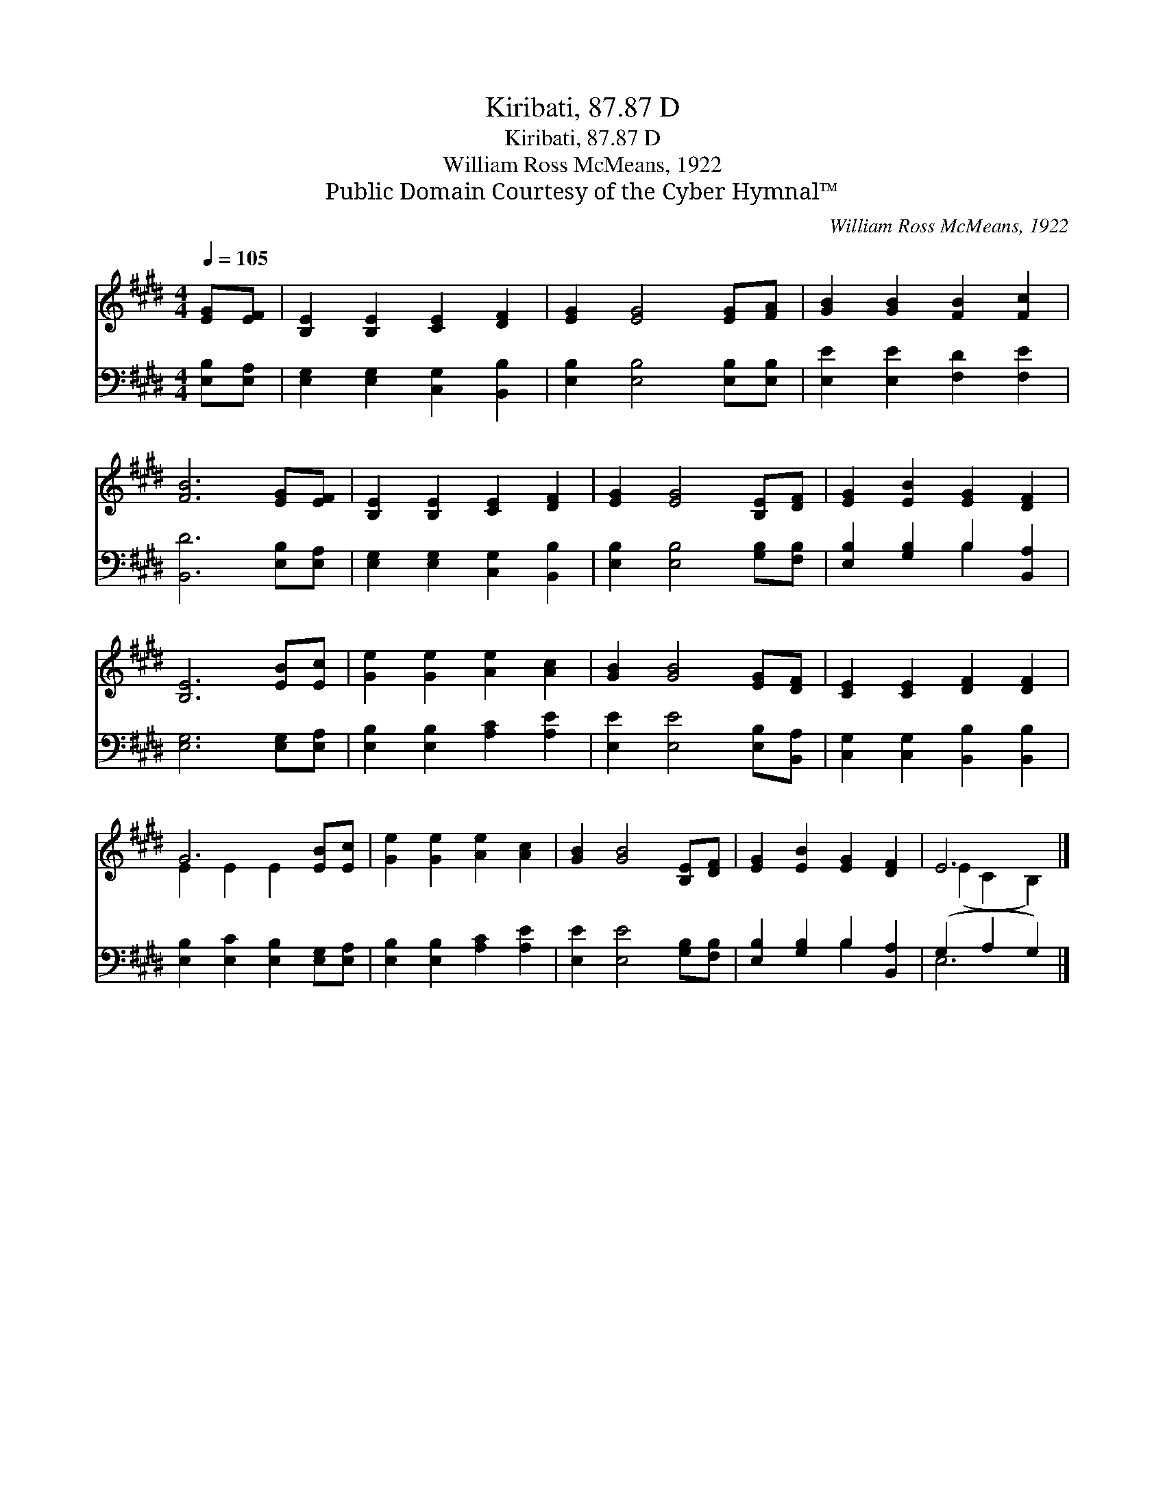 X:1
T:Kiribati, 87.87 D
T:Kiribati, 87.87 D
T:William Ross McMeans, 1922
T:Public Domain Courtesy of the Cyber Hymnal™
C:William Ross McMeans, 1922
Z:Public Domain
Z:Courtesy of the Cyber Hymnal™
%%score ( 1 2 ) ( 3 4 )
L:1/8
Q:1/4=105
M:4/4
K:E
V:1 treble 
V:2 treble 
V:3 bass 
V:4 bass 
V:1
 [EG][EF] | [B,E]2 [B,E]2 [CE]2 [DF]2 | [EG]2 [EG]4 [EG][FA] | [GB]2 [GB]2 [FB]2 [Fc]2 | %4
 [FB]6 [EG][EF] | [B,E]2 [B,E]2 [CE]2 [DF]2 | [EG]2 [EG]4 [B,E][DF] | [EG]2 [EB]2 [EG]2 [DF]2 | %8
 [B,E]6 [EB][Ec] | [Ge]2 [Ge]2 [Ae]2 [Ac]2 | [GB]2 [GB]4 [EG][DF] | [CE]2 [CE]2 [DF]2 [DF]2 | %12
 G6 [EB][Ec] | [Ge]2 [Ge]2 [Ae]2 [Ac]2 | [GB]2 [GB]4 [B,E][DF] | [EG]2 [EB]2 [EG]2 [DF]2 | E6 |] %17
V:2
 x2 | x8 | x8 | x8 | x8 | x8 | x8 | x8 | x8 | x8 | x8 | x8 | E2 E2 E2 x2 | x8 | x8 | x8 | %16
 (E2 C2 B,2) |] %17
V:3
 [E,B,][E,A,] | [E,G,]2 [E,G,]2 [C,G,]2 [B,,B,]2 | [E,B,]2 [E,B,]4 [E,B,][E,B,] | %3
 [E,E]2 [E,E]2 [F,D]2 [F,E]2 | [B,,D]6 [E,B,][E,A,] | [E,G,]2 [E,G,]2 [C,G,]2 [B,,B,]2 | %6
 [E,B,]2 [E,B,]4 [G,B,][F,B,] | [E,B,]2 [G,B,]2 B,2 [B,,A,]2 | [E,G,]6 [E,G,][E,A,] | %9
 [E,B,]2 [E,B,]2 [A,C]2 [A,E]2 | [E,E]2 [E,E]4 [E,B,][B,,A,] | [C,G,]2 [C,G,]2 [B,,B,]2 [B,,B,]2 | %12
 [E,B,]2 [E,C]2 [E,B,]2 [E,G,][E,A,] | [E,B,]2 [E,B,]2 [A,C]2 [A,E]2 | [E,E]2 [E,E]4 [G,B,][F,B,] | %15
 [E,B,]2 [G,B,]2 B,2 [B,,A,]2 | (G,2 A,2 G,2) |] %17
V:4
 x2 | x8 | x8 | x8 | x8 | x8 | x8 | x4 B,2 x2 | x8 | x8 | x8 | x8 | x8 | x8 | x8 | x4 B,2 x2 | %16
 E,6 |] %17

